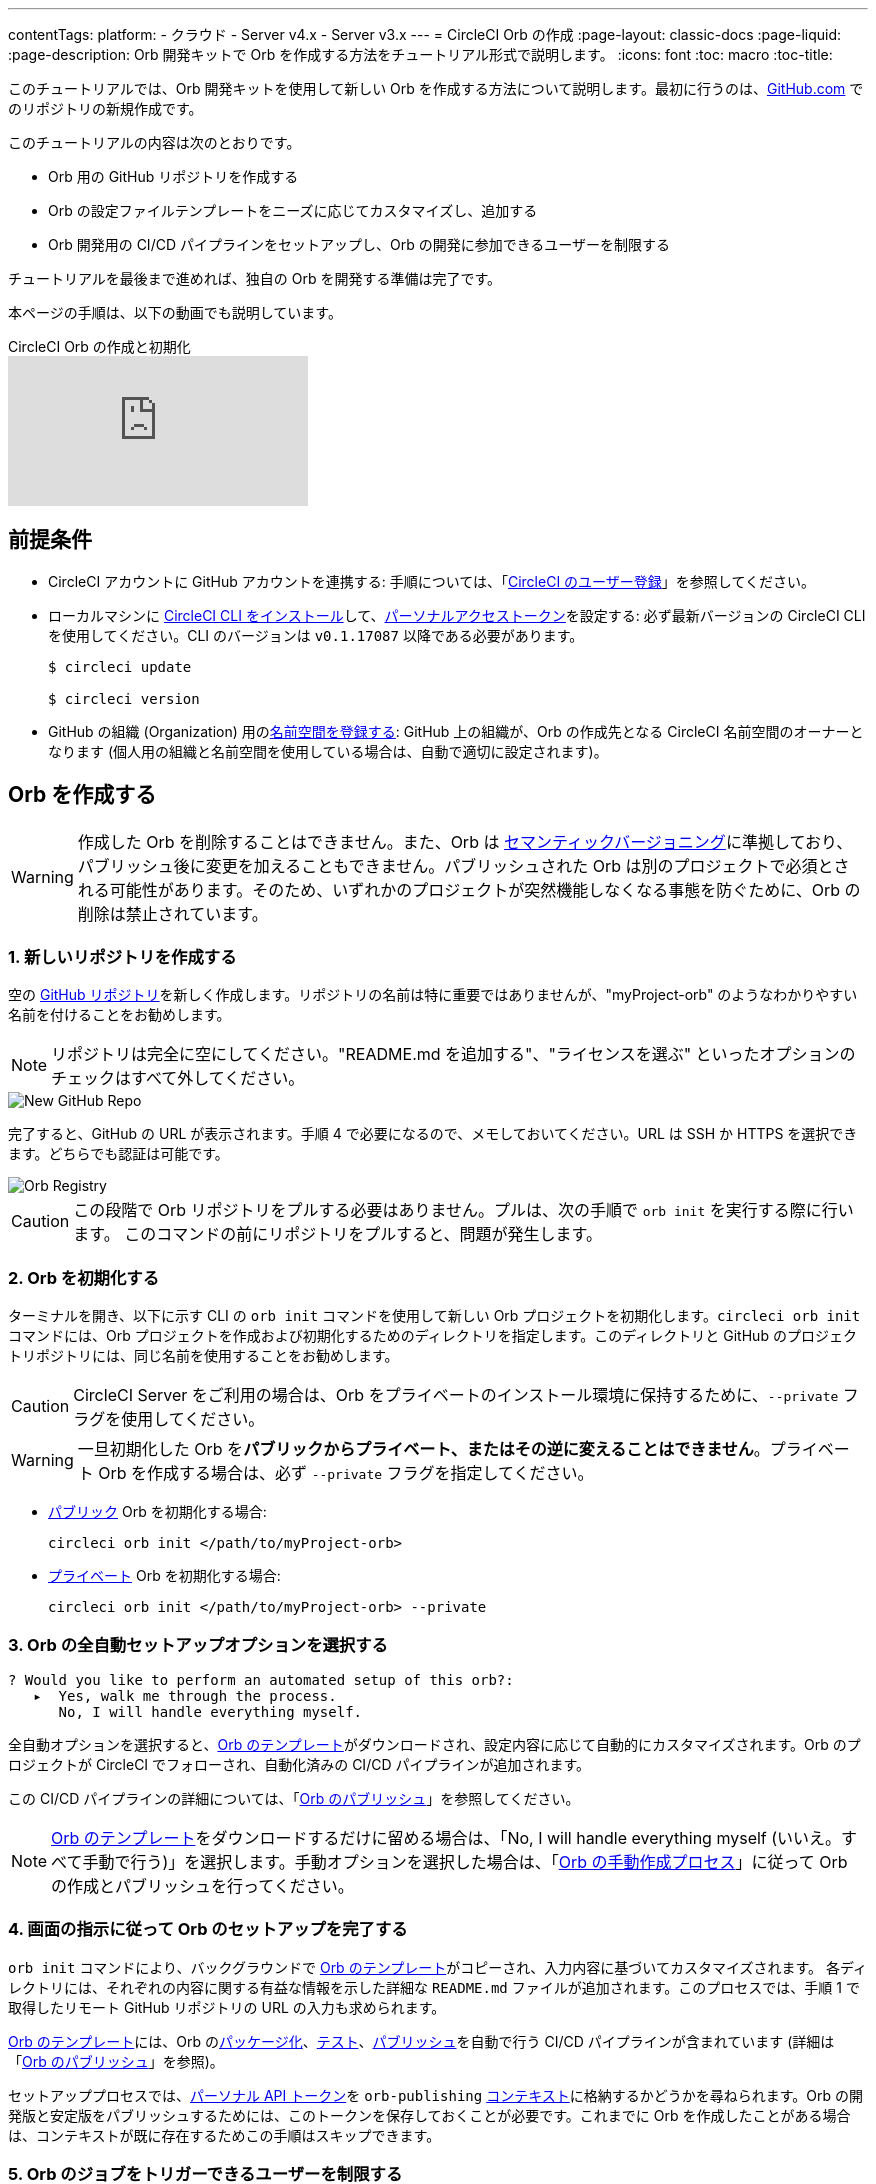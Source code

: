 ---
contentTags:
  platform:
  - クラウド
  - Server v4.x
  - Server v3.x
---
= CircleCI Orb の作成
:page-layout: classic-docs
:page-liquid:
:page-description: Orb 開発キットで Orb を作成する方法をチュートリアル形式で説明します。
:icons: font
:toc: macro
:toc-title:

このチュートリアルでは、Orb 開発キットを使用して新しい Orb を作成する方法について説明します。最初に行うのは、link:https://github.com[GitHub.com] でのリポジトリの新規作成です。

このチュートリアルの内容は次のとおりです。

* Orb 用の GitHub リポジトリを作成する
* Orb の設定ファイルテンプレートをニーズに応じてカスタマイズし、追加する
* Orb 開発用の CI/CD パイプラインをセットアップし、Orb の開発に参加できるユーザーを制限する

チュートリアルを最後まで進めれば、独自の Orb を開発する準備は完了です。

本ページの手順は、以下の動画でも説明しています。

.CircleCI Orb の作成と初期化
video::5ta4RUwqOBI[youtube]

[#prerequisites]
== 前提条件

* CircleCI アカウントに GitHub アカウントを連携する:  手順については、「link:/docs/first-steps/[CircleCI のユーザー登録]」を参照してください。
* ローカルマシンに link:/docs/local-cli/#installation[CircleCI CLI をインストール]して、link:https://app.circleci.com/settings/user/tokens[パーソナルアクセストークン]を設定する: 必ず最新バージョンの CircleCI CLI を使用してください。CLI のバージョンは `v0.1.17087` 以降である必要があります。
+
```shell
$ circleci update

$ circleci version
```
* GitHub の組織 (Organization) 用のlink:/docs/orb-author-intro/#register-a-namespace[名前空間を登録する]: GitHub 上の組織が、Orb の作成先となる CircleCI 名前空間のオーナーとなります (個人用の組織と名前空間を使用している場合は、自動で適切に設定されます)。

[#create-your-orb]
== Orb を作成する

WARNING: 作成した Orb を削除することはできません。また、Orb は link:https://semver.org/[セマンティックバージョニング]に準拠しており、パブリッシュ後に変更を加えることもできません。パブリッシュされた Orb は別のプロジェクトで必須とされる可能性があります。そのため、いずれかのプロジェクトが突然機能しなくなる事態を防ぐために、Orb の削除は禁止されています。

[#create-a-new-repo]
=== 1. 新しいリポジトリを作成する

空の link:https://github.com/new[GitHub リポジトリ]を新しく作成します。リポジトリの名前は特に重要ではありませんが、"myProject-orb" のようなわかりやすい名前を付けることをお勧めします。

NOTE: リポジトリは完全に空にしてください。"README.md を追加する"、"ライセンスを選ぶ" といったオプションのチェックはすべて外してください。

image::{{site.baseurl}}/assets/img/docs/new_orb_repo_gh.png[New GitHub Repo]

完了すると、GitHub の URL が表示されます。手順 4 で必要になるので、メモしておいてください。URL は SSH か HTTPS を選択できます。どちらでも認証は可能です。

image::{{site.baseurl}}/assets/img/docs/github_new_quick_setup.png[Orb Registry]

CAUTION: この段階で Orb リポジトリをプルする必要はありません。プルは、次の手順で `orb init` を実行する際に行います。 このコマンドの前にリポジトリをプルすると、問題が発生します。

=== 2. Orb を初期化する

ターミナルを開き、以下に示す CLI の `orb init` コマンドを使用して新しい Orb プロジェクトを初期化します。`circleci orb init` コマンドには、Orb プロジェクトを作成および初期化するためのディレクトリを指定します。このディレクトリと GitHub のプロジェクトリポジトリには、同じ名前を使用することをお勧めします。

CAUTION: CircleCI Server をご利用の場合は、Orb をプライベートのインストール環境に保持するために、`--private` フラグを使用してください。

WARNING: 一旦初期化した Orb を**パブリックからプライベート、またはその逆に変えることはできません**。プライベート Orb を作成する場合は、必ず `--private` フラグを指定してください。


* link:/docs/orb-intro/#public-orbs[パブリック] Orb を初期化する場合:
+
```shell
circleci orb init </path/to/myProject-orb>
```

* link:/docs/orb-intro/#private-orbs[プライベート] Orb を初期化する場合:
+
```shell
circleci orb init </path/to/myProject-orb> --private
```

=== 3. Orb の全自動セットアップオプションを選択する

```shell
? Would you like to perform an automated setup of this orb?:
   ▸  Yes, walk me through the process.
      No, I will handle everything myself.
```

全自動オプションを選択すると、link:https://github.com/CircleCI-Public/Orb-Template[Orb のテンプレート]がダウンロードされ、設定内容に応じて自動的にカスタマイズされます。Orb のプロジェクトが CircleCI でフォローされ、自動化済みの CI/CD パイプラインが追加されます。

この CI/CD パイプラインの詳細については、「link:/docs/creating-orbs/[Orb のパブリッシュ]」を参照してください。

NOTE: link:https://github.com/CircleCI-Public/Orb-Template[Orb のテンプレート]をダウンロードするだけに留める場合は、「No, I will handle everything myself (いいえ。すべて手動で行う)」を選択します。手動オプションを選択した場合は、「link:/docs/orb-author-validate-publish/[Orb の手動作成プロセス]」に従って Orb の作成とパブリッシュを行ってください。

=== 4. 画面の指示に従って Orb のセットアップを完了する

`orb init` コマンドにより、バックグラウンドで link:https://github.com/CircleCI-Public/Orb-Template[Orb のテンプレート]がコピーされ、入力内容に基づいてカスタマイズされます。 各ディレクトリには、それぞれの内容に関する有益な情報を示した詳細な `README.md` ファイルが追加されます。このプロセスでは、手順 1 で取得したリモート GitHub リポジトリの URL の入力も求められます。

link:https://github.com/CircleCI-Public/Orb-Template[Orb のテンプレート]には、Orb のlink:/docs/orb-concepts/#orb-packing[パッケージ化]、link:/docs/testing-orbs/[テスト]、link:/docs/creating-orbs/[パブリッシュ]を自動で行う CI/CD パイプラインが含まれています (詳細は「link:/docs/creating-orbs/[Orb のパブリッシュ]」を参照)。

セットアッププロセスでは、link:/docs/managing-api-tokens/[パーソナル API トークン]を `orb-publishing` link:/docs/contexts/[コンテキスト]に格納するかどうかを尋ねられます。Orb の開発版と安定版をパブリッシュするためには、このトークンを保存しておくことが必要です。これまでに Orb を作成したことがある場合は、コンテキストが既に存在するためこの手順はスキップできます。

=== 5. Orb のジョブをトリガーできるユーザーを制限する

link:/docs/contexts/#restrict-a-context-to-a-security-group-or-groups[セキュリティ グループ]を使用すると、ジョブのトリガーを許可したユーザーだけにアクセスを制限できます。 プライベートのlink:/docs/managing-api-tokens/[パーソナル API トークン]へのアクセスも、これらのユーザーだけに制限されます。

CircleCI Web アプリで **[Organization Settings (組織の設定)] > [Contexts (コンテキスト)]** の順に移動して、link:/docs/contexts/#restricting-a-context[コンテキスト]を確認します。Orb の作成が完了していれば、`orb-publishing` という新しいコンテキストが表示されます。この `orb-publishing` をクリックして、**セキュリティ グループ**を追加します。

.コンテキストの保護
video::ImPE969yv08[youtube]

=== 6. GitHub に変更内容をプッシュする

Orb のセットアッププロセスでは、`orb init` コマンドにより、Orb 自動開発パイプラインの準備が整えられます。CLI で CircleCI 上のプロジェクトのフォローまで自動的に進めるには、CLI で生成されたカスタマイズ済みの Orb テンプレートをリポジトリにプッシュする必要があります。

これを実行するよう要求されたら、別のターミナルから以下のコマンドを実行します。「default-branch」は、実際のデフォルトブランチの名前に置き換えてください。

```shell
git push origin <default-branch>
```

完了したら、元のターミナルに戻って、変更がプッシュされたことを確認します。

=== 7. セットアップを完了する

変更がプッシュされたら、ターミナルに戻り、セットアッププロセスを続けます。CLI により、CircleCI 上で Orb プロジェクトが自動的にフォローされ、サンプルコードで Orb をビルドしテストするパイプラインがトリガーされます。

CircleCI でビルド中のプロジェクトへのリンクが表示され、パイプライン全体を見ることができます。また、CLI によって新しい開発ブランチ `alpha` に自動的に移行されたことも確認できます。 ブランチの名前は自由であり、`alpha` ブランチ以外で Orb の作成を進めてもかまいません。

=== 8. ダイナミックコンフィグを有効にする

Orb 開発キットではlink:/docs/dynamic-config/[ダイナミックコンフィグ]を利用しているため、この機能を有効にする必要があります。最初のパイプラインでは、この機能が有効になっていないことを知らせるエラーメッセージが表示されます。

link:/docs/dynamic-config/#getting-started-with-dynamic-config-in-circleci[CircleCI のダイナミックコンフィグの入門ガイド]に示されているように、CircleCI で Orb の **[Project Settings (プロジェクト設定)]** ページを開き、**[Advanced (詳細設定)]** タブにある **[Enable dynamic config using setup workflows (セットアップワークフローによるダイナミックコンフィグを有効にする)]** をオンにします。

この設定をオンにすると、その後プロジェクトにコミットする度にパイプライン全体が実行され、Orb がテストされます。この時点で、パイプラインを手動で実行できるようになります。ただし、現時点で使用しているのはサンプルコードのみであるため、実行する必要はありません。

=== 9. 独自の Orb を作成する

デフォルト以外のブランチで (セットアップ時には `alpha` ブランチに自動的に移動します)、サンプルの Orb コードをニーズに合わせて変更します。変更を__プッシュする__たびに、Orb が自動的にビルドおよびテストされます。Orb の作成方法の詳細については、link:/docs/orb-author/#writing-your-orb[Orb の作成プロセス]を参照してください。

また、link:https://github.com/CircleCI-Public/Orb-Template/blob/main/.circleci/test-deploy.yml[.circleci/test-deploy] ファイルで Orb コンポーネントのテスト方法を確認し、Orb の変更内容に応じてテストを調整してください。Orb のテストの詳細については、「link:/docs/testing-orbs/[Orb のテスト手法]」を参照してください。

最初の安定版 Orb をデプロイする準備ができたら、「link:/docs/creating-orbs/[Orb のパブリッシュ]」で変更した Orb のデプロイに関する情報を参照してください。

.Orb のビルドとテスト
video::kTeRJrwxShI[youtube]

[#next-steps]
== 次のステップ

